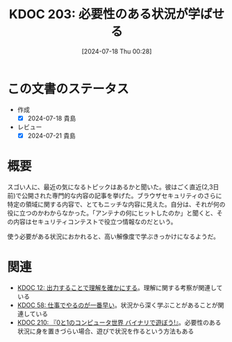 :properties:
:ID: 20240718T002818
:mtime:    20241102180333
:ctime:    20241028101410
:end:
#+title:      KDOC 203: 必要性のある状況が学ばせる
#+date:       [2024-07-18 Thu 00:28]
#+filetags:   :essay:
#+identifier: 20240718T002818

* この文書のステータス
:LOGBOOK:
CLOCK: [2024-07-20 Sat 13:25]--[2024-07-20 Sat 13:50] =>  0:25
:END:
- 作成
  - [X] 2024-07-18 貴島
- レビュー
  - [X] 2024-07-21 貴島

* 概要

スゴい人に、最近の気になるトピックはあるかと聞いた。彼はごく直近(2,3日前)で公開された専門的な内容の記事を挙げた。ブラウザセキュリティのさらに特定の領域に関する内容で、とてもニッチな内容に見えた。自分は、それが何の役に立つのかわからなかった。「アンテナの何にヒットしたのか」と聞くと、その内容はセキュリティコンテストで役立つ情報なのだという。

使う必要がある状況におかれると、高い解像度で学ぶきっかけになるようだ。

* 関連
- [[id:20221213T005128][KDOC 12: 出力することで理解を確かにする]]。理解に関する考察が関連している
- [[id:20231118T023047][KDOC 58: 仕事でやるのが一番早い]]。状況から深く学ぶことがあることが関連している
- [[id:20240803T161124][KDOC 210: 『0と1のコンピュータ世界 バイナリで遊ぼう!』]]。必要性のある状況に身を置きづらい場合、遊びで状況を作るという方法もある
